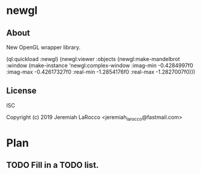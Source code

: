 * newgl
** About
New OpenGL wrapper library.

#+BEGIN_SOURCE lisp
(ql:quickload :newgl)
(newgl:viewer :objects
              (newgl:make-mandelbrot :window (make-instance 'newgl:complex-window
                                                            :imag-min -0.4284997f0
                                                            :imag-max -0.42617327f0
                                                            :real-min -1.2854176f0
                                                            :real-max -1.2827007f0)))
#+END_SOURCE

** License
ISC


Copyright (c) 2019 Jeremiah LaRocco <jeremiah_larocco@fastmail.com>



* Plan
** TODO Fill in a TODO list.
